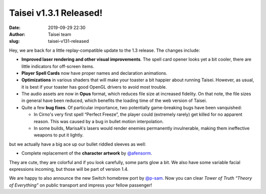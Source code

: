 Taisei v1.3.1 Released!
#######################
:date: 2019-09-29 22:30
:author: Taisei team
:slug: taisei-v131-released

Hey, we are back for a little replay-compatible update to the 1.3 release. The changes include:

.. raw:: html

   </p>

-  

   .. raw:: html

      </p>

   **Improved laser rendering and other visual improvements**. The spell card opener looks yet a bit cooler, there are little indicators for off-screen items.

   .. raw:: html

      </p>

-  

   .. raw:: html

      </p>

   **Player Spell Cards** now have proper names and declaration animations.

   .. raw:: html

      </p>

-  

   .. raw:: html

      </p>

   **Optimizations** in various shaders that will make your toaster a bit happier about running Taisei. However, as usual, it is best if your toaster has good OpenGL drivers to avoid most trouble.

   .. raw:: html

      </p>

-  

   .. raw:: html

      </p>

   The audio assets are now in **Opus** format, which reduces file size at increased fidelity. On that note, the file sizes in general have been reduced, which benefits the loading time of the web version of Taisei.

   .. raw:: html

      </p>

-  

   .. raw:: html

      </p>

   Quite a few **bug fixes**. Of particular importance, two potentially game-breaking bugs have been vanquished:

   .. raw:: html

      </p>

   -  

      .. raw:: html

         </p>

      In Cirno's very first spell “Perfect Freeze”, the player could (extremely rarely) get killed for no apparent reason. This was caused by a bug in bullet motion interpolation.

      .. raw:: html

         </p>

   -  

      .. raw:: html

         </p>

      In some builds, MarisaA's lasers would render enemies permanently invulnerable, making them ineffective weapons to put it lightly.

      .. raw:: html

         </p>

   .. raw:: html

      </p>

.. raw:: html

   </p>

but we actually have a big ace up our bullet riddled sleeves as well:

.. raw:: html

   </p>

-  Complete replacement of the **character artwork** by `@afensorm <https://twitter.com/afensorm>`__.

.. raw:: html

   </p>

They are cute, they are colorful and if you look carefully, some parts glow a bit. We also have some variable facial expressions incoming, but those will be part of version 1.4.

.. raw:: html

   </p>

We are happy to also announce the new Switch homebrew port by `@p-sam <https://twitter.com/p__sam>`__. Now you can clear *Tower of Truth “Theory of Everything”* on public transport and impress your fellow passenger!

.. raw:: html

   </p>
